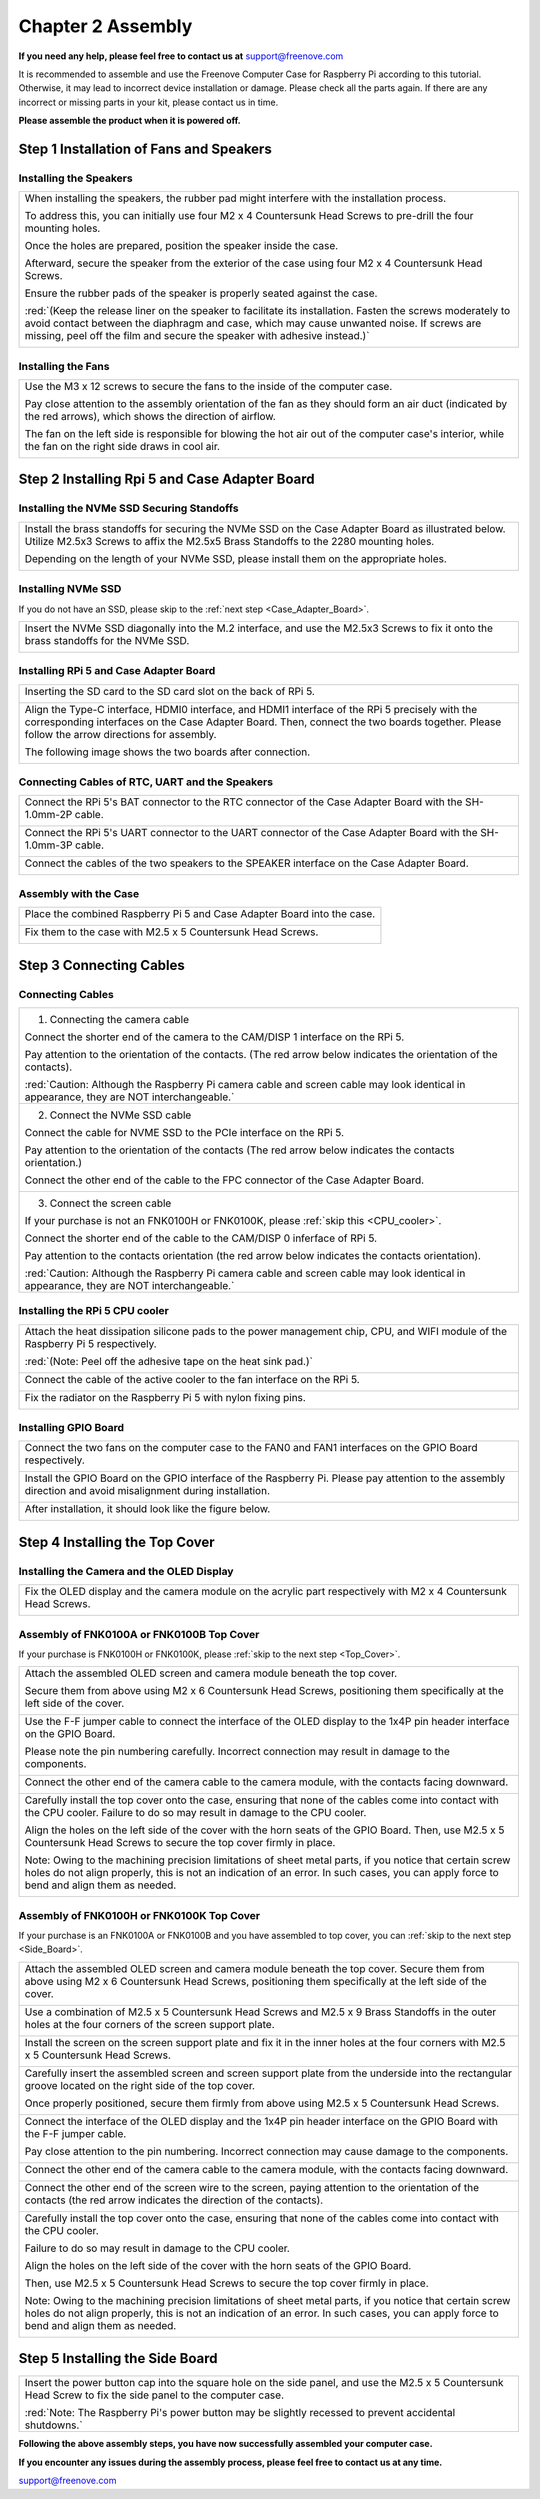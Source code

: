 ##############################################################################
Chapter 2 Assembly 
##############################################################################

**If you need any help, please feel free to contact us at** support@freenove.com

It is recommended to assemble and use the Freenove Computer Case for Raspberry Pi according to this tutorial. Otherwise, it may lead to incorrect device installation or damage. Please check all the parts again. If there are any incorrect or missing parts in your kit, please contact us in time.

**Please assemble the product when it is powered off.**

Step 1 Installation of Fans and Speakers
*************************************************

Installing the Speakers
====================================

+-------------------------------------------------------------------------------------------------------------------------------------------------------------------------------------------------------------------------------------------------------------------------------------+
| When installing the speakers, the rubber pad might interfere with the installation process.                                                                                                                                                                                         |
|                                                                                                                                                                                                                                                                                     |
| To address this, you can initially use four M2 x 4 Countersunk Head Screws to pre-drill the four mounting holes.                                                                                                                                                                    |
|                                                                                                                                                                                                                                                                                     |
| Once the holes are prepared, position the speaker inside the case.                                                                                                                                                                                                                  |
|                                                                                                                                                                                                                                                                                     |
| Afterward, secure the speaker from the exterior of the case using four M2 x 4 Countersunk Head Screws.                                                                                                                                                                              |
|                                                                                                                                                                                                                                                                                     |
| Ensure the rubber pads of the speaker is properly seated against the case.                                                                                                                                                                                                          |
|                                                                                                                                                                                                                                                                                     |
| :red:`(Keep the release liner on the speaker to facilitate its installation. Fasten the screws moderately to avoid contact between the diaphragm and case, which may cause unwanted noise. If screws are missing, peel off the film and secure the speaker with adhesive instead.)` |
|                                                                                                                                                                                                                                                                                     |
| |Chapter02_00|                                                                                                                                                                                                                                                                      |
|                                                                                                                                                                                                                                                                                     |
| |Chapter02_01|                                                                                                                                                                                                                                                                      |
+-------------------------------------------------------------------------------------------------------------------------------------------------------------------------------------------------------------------------------------------------------------------------------------+

.. |Chapter02_00| image:: ../_static/imgs/2_Assembly_/Chapter02_00.png
.. |Chapter02_01| image:: ../_static/imgs/2_Assembly_/Chapter02_01.png

Installing the Fans
==================================

+------------------------------------------------------------------------------------------------------------------------------------------------------------------+
| Use the M3 x 12 screws to secure the fans to the inside of the computer case.                                                                                    |
|                                                                                                                                                                  |
| Pay close attention to the assembly orientation of the fan as they should form an air duct (indicated by the red arrows), which shows the direction of airflow.  |
|                                                                                                                                                                  |
| The fan on the left side is responsible for blowing the hot air out of the computer case's interior, while the fan on the right side draws in cool air.          |
|                                                                                                                                                                  |
| |Chapter02_02|                                                                                                                                                   |
+------------------------------------------------------------------------------------------------------------------------------------------------------------------+

.. |Chapter02_02| image:: ../_static/imgs/2_Assembly_/Chapter02_02.png

Step 2 Installing Rpi 5 and Case Adapter Board
******************************************************

Installing the NVMe SSD Securing Standoffs
======================================================

+----------------------------------------------------------------------------------------------------------------------------------------------------------------------------------------------+
| Install the brass standoffs for securing the NVMe SSD on the Case Adapter Board as illustrated below. Utilize M2.5x3 Screws to affix the M2.5x5 Brass Standoffs to the 2280 mounting holes.  |
|                                                                                                                                                                                              |
| Depending on the length of your NVMe SSD, please install them on the appropriate holes.                                                                                                      |
|                                                                                                                                                                                              |
| |Chapter02_03|                                                                                                                                                                               |
+----------------------------------------------------------------------------------------------------------------------------------------------------------------------------------------------+

.. |Chapter02_03| image:: ../_static/imgs/2_Assembly_/Chapter02_03.png

Installing NVMe SSD
========================================

If you do not have an SSD, please skip to the :ref:`next step <Case_Adapter_Board>`.

+---------------------------------------------------------------------------------------------------------------------------------------+
| Insert the NVMe SSD diagonally into the M.2 interface, and use the M2.5x3 Screws to fix it onto the brass standoffs for the NVMe SSD. |
|                                                                                                                                       |
| |Chapter02_04|                                                                                                                        |
+---------------------------------------------------------------------------------------------------------------------------------------+

.. |Chapter02_04| image:: ../_static/imgs/2_Assembly_/Chapter02_04.png

.. _Case_Adapter_Board:

Installing RPi 5 and Case Adapter Board
======================================================

+----------------------------------------------------------------------------------------------------------------------------------------------------------------------------------------------------------------------------------------------+
| Inserting the SD card to the SD card slot on the back of RPi 5.                                                                                                                                                                              |
|                                                                                                                                                                                                                                              |
| |Chapter02_05|                                                                                                                                                                                                                               |
+----------------------------------------------------------------------------------------------------------------------------------------------------------------------------------------------------------------------------------------------+
| Align the Type-C interface, HDMI0 interface, and HDMI1 interface of the RPi 5 precisely with the corresponding interfaces on the Case Adapter Board. Then, connect the two boards together. Please follow the arrow directions for assembly. |
|                                                                                                                                                                                                                                              |
| |Chapter02_06|                                                                                                                                                                                                                               |
|                                                                                                                                                                                                                                              |
| The following image shows the two boards after connection.                                                                                                                                                                                   |
|                                                                                                                                                                                                                                              |
| |Chapter02_07|                                                                                                                                                                                                                               |
+----------------------------------------------------------------------------------------------------------------------------------------------------------------------------------------------------------------------------------------------+

.. |Chapter02_05| image:: ../_static/imgs/2_Assembly_/Chapter02_05.png
.. |Chapter02_06| image:: ../_static/imgs/2_Assembly_/Chapter02_06.png
.. |Chapter02_07| image:: ../_static/imgs/2_Assembly_/Chapter02_07.png

Connecting Cables of RTC, UART and the Speakers
=======================================================

+----------------------------------------------------------------------------------------------------------------+
| Connect the RPi 5's BAT connector to the RTC connector of the Case Adapter Board with the SH-1.0mm-2P cable.   |
|                                                                                                                |
| |Chapter02_08|                                                                                                 |
+----------------------------------------------------------------------------------------------------------------+
| Connect the RPi 5's UART connector to the UART connector of the Case Adapter Board with the SH-1.0mm-3P cable. |
|                                                                                                                |
| |Chapter02_09|                                                                                                 |
+----------------------------------------------------------------------------------------------------------------+
| Connect the cables of the two speakers to the SPEAKER interface on the Case Adapter Board.                     |
|                                                                                                                |
| |Chapter02_10|                                                                                                 |
+----------------------------------------------------------------------------------------------------------------+

.. |Chapter02_08| image:: ../_static/imgs/2_Assembly_/Chapter02_08.png
.. |Chapter02_09| image:: ../_static/imgs/2_Assembly_/Chapter02_09.png
.. |Chapter02_10| image:: ../_static/imgs/2_Assembly_/Chapter02_10.png

Assembly with the Case
=========================================

+--------------------------------------------------------------------------+
| Place the combined Raspberry Pi 5 and Case Adapter Board into the case.  |
|                                                                          |
| |Chapter02_11|                                                           |
+--------------------------------------------------------------------------+
| Fix them to the case with M2.5 x 5 Countersunk Head Screws.              |
|                                                                          |
| |Chapter02_12|                                                           |
+--------------------------------------------------------------------------+

.. |Chapter02_11| image:: ../_static/imgs/2_Assembly_/Chapter02_11.png
.. |Chapter02_12| image:: ../_static/imgs/2_Assembly_/Chapter02_12.png

Step 3 Connecting Cables
******************************

Connecting Cables
==============================

+-----------------------------------------------------------------------------------------------------------------------------------------+
| 1. Connecting the camera cable                                                                                                          |
|                                                                                                                                         |
| Connect the shorter end of the camera to the CAM/DISP 1 interface on the RPi 5.                                                         |
|                                                                                                                                         |
| Pay attention to the orientation of the contacts. (The red arrow below indicates the orientation of the contacts).                      |
|                                                                                                                                         |
| |Chapter02_13|                                                                                                                          |
|                                                                                                                                         |
| :red:`Caution: Although the Raspberry Pi camera cable and screen cable may look identical in appearance, they are NOT interchangeable.` |
+-----------------------------------------------------------------------------------------------------------------------------------------+
| 2. Connect the NVMe SSD cable                                                                                                           |
|                                                                                                                                         |
| Connect the cable for NVME SSD to the PCIe interface on the RPi 5.                                                                      |
|                                                                                                                                         |
| Pay attention to the orientation of the contacts (The red arrow below indicates the contacts orientation.)                              |
|                                                                                                                                         |
| Connect the other end of the cable to the FPC connector of the Case Adapter Board.                                                      |
|                                                                                                                                         |
| |Chapter02_14|                                                                                                                          |
+-----------------------------------------------------------------------------------------------------------------------------------------+
| 3. Connect the screen cable                                                                                                             |
|                                                                                                                                         |
| If your purchase is not an FNK0100H or FNK0100K, please :ref:`skip this <CPU_cooler>`.                                                  |
|                                                                                                                                         |
| Connect the shorter end of the cable to the CAM/DISP 0 inferface of RPi 5.                                                              |
|                                                                                                                                         |
| Pay attention to the contacts orientation (the red arrow below indicates the contacts orientation).                                     |
|                                                                                                                                         |
| |Chapter02_15|                                                                                                                          |
|                                                                                                                                         |
| :red:`Caution: Although the Raspberry Pi camera cable and screen cable may look identical in appearance, they are NOT interchangeable.` |
+-----------------------------------------------------------------------------------------------------------------------------------------+

.. |Chapter02_13| image:: ../_static/imgs/2_Assembly_/Chapter02_13.png
.. |Chapter02_14| image:: ../_static/imgs/2_Assembly_/Chapter02_14.png
.. |Chapter02_15| image:: ../_static/imgs/2_Assembly_/Chapter02_15.png

.. _CPU_cooler:

Installing the RPi 5 CPU cooler 
====================================

+----------------------------------------------------------------------------------------------------------------------------------+
| Attach the heat dissipation silicone pads to the power management chip, CPU, and WIFI module of the Raspberry Pi 5 respectively. |
|                                                                                                                                  |
| :red:`(Note: Peel off the adhesive tape on the heat sink pad.)`                                                                  |
|                                                                                                                                  |
| |Chapter02_16|                                                                                                                   |
+----------------------------------------------------------------------------------------------------------------------------------+
| Connect the cable of the active cooler to the fan interface on the RPi 5.                                                        |
|                                                                                                                                  |
| |Chapter02_17|                                                                                                                   |
+----------------------------------------------------------------------------------------------------------------------------------+
| Fix the radiator on the Raspberry Pi 5 with nylon fixing pins.                                                                   |
|                                                                                                                                  |
| |Chapter02_18|                                                                                                                   |
+----------------------------------------------------------------------------------------------------------------------------------+

.. |Chapter02_16| image:: ../_static/imgs/2_Assembly_/Chapter02_16.png
.. |Chapter02_17| image:: ../_static/imgs/2_Assembly_/Chapter02_17.png
.. |Chapter02_18| image:: ../_static/imgs/2_Assembly_/Chapter02_18.png

Installing GPIO Board
=====================================

+--------------------------------------------------------------------------------------------------------------------------------------------------------------+
| Connect the two fans on the computer case to the FAN0 and FAN1 interfaces on the GPIO Board respectively.                                                    |
|                                                                                                                                                              |
| |Chapter02_19|                                                                                                                                               |
+--------------------------------------------------------------------------------------------------------------------------------------------------------------+
| Install the GPIO Board on the GPIO interface of the Raspberry Pi. Please pay attention to the assembly direction and avoid misalignment during installation. |
|                                                                                                                                                              |
| |Chapter02_20|                                                                                                                                               |
+--------------------------------------------------------------------------------------------------------------------------------------------------------------+
| After installation, it should look like the figure below.                                                                                                    |
|                                                                                                                                                              |
| |Chapter02_21|                                                                                                                                               |
+--------------------------------------------------------------------------------------------------------------------------------------------------------------+

.. |Chapter02_19| image:: ../_static/imgs/2_Assembly_/Chapter02_19.png
.. |Chapter02_20| image:: ../_static/imgs/2_Assembly_/Chapter02_20.png
.. |Chapter02_21| image:: ../_static/imgs/2_Assembly_/Chapter02_21.png

Step 4 Installing the Top Cover
*************************************

Installing the Camera and the OLED Display
===============================================

+------------------------------------------------------------------------------------------------------------------+
| Fix the OLED display and the camera module on the acrylic part respectively with M2 x 4 Countersunk Head Screws. |
|                                                                                                                  |
| |Chapter02_22|                                                                                                   |
+------------------------------------------------------------------------------------------------------------------+

.. |Chapter02_22| image:: ../_static/imgs/2_Assembly_/Chapter02_22.png

Assembly of FNK0100A or FNK0100B Top Cover
=================================================

If your purchase is FNK0100H or FNK0100K, please :ref:`skip to the next step <Top_Cover>`.

+----------------------------------------------------------------------------------------------------------------------------------------------------------------------------------------------------------------------------------------------------+
| Attach the assembled OLED screen and camera module beneath the top cover.                                                                                                                                                                          |
|                                                                                                                                                                                                                                                    |
| Secure them from above using M2 x 6 Countersunk Head Screws, positioning them specifically at the left side of the cover.                                                                                                                          |
|                                                                                                                                                                                                                                                    |
| |Chapter02_23|                                                                                                                                                                                                                                     |
+----------------------------------------------------------------------------------------------------------------------------------------------------------------------------------------------------------------------------------------------------+
| Use the F-F jumper cable to connect the interface of the OLED display to the 1x4P pin header interface on the GPIO Board.                                                                                                                          |
|                                                                                                                                                                                                                                                    |
| Please note the pin numbering carefully. Incorrect connection may result in damage to the components.                                                                                                                                              |
|                                                                                                                                                                                                                                                    |
| |Chapter02_24|                                                                                                                                                                                                                                     |
+----------------------------------------------------------------------------------------------------------------------------------------------------------------------------------------------------------------------------------------------------+
| Connect the other end of the camera cable to the camera module, with the contacts facing downward.                                                                                                                                                 |
|                                                                                                                                                                                                                                                    |
| |Chapter02_25|                                                                                                                                                                                                                                     |
+----------------------------------------------------------------------------------------------------------------------------------------------------------------------------------------------------------------------------------------------------+
| Carefully install the top cover onto the case, ensuring that none of the cables come into contact with the CPU cooler. Failure to do so may result in damage to the CPU cooler.                                                                    |
|                                                                                                                                                                                                                                                    |
| Align the holes on the left side of the cover with the horn seats of the GPIO Board. Then, use M2.5 x 5 Countersunk Head Screws to secure the top cover firmly in place.                                                                           |
|                                                                                                                                                                                                                                                    |
| |Chapter02_26|                                                                                                                                                                                                                                     |
|                                                                                                                                                                                                                                                    |
| Note: Owing to the machining precision limitations of sheet metal parts, if you notice that certain screw holes do not align properly, this is not an indication of an error. In such cases, you can apply force to bend and align them as needed. |
|                                                                                                                                                                                                                                                    |
| |Chapter02_27|                                                                                                                                                                                                                                     |
+----------------------------------------------------------------------------------------------------------------------------------------------------------------------------------------------------------------------------------------------------+

.. |Chapter02_23| image:: ../_static/imgs/2_Assembly_/Chapter02_23.png
.. |Chapter02_24| image:: ../_static/imgs/2_Assembly_/Chapter02_24.png
.. |Chapter02_25| image:: ../_static/imgs/2_Assembly_/Chapter02_25.png
.. |Chapter02_26| image:: ../_static/imgs/2_Assembly_/Chapter02_26.png
.. |Chapter02_27| image:: ../_static/imgs/2_Assembly_/Chapter02_27.png

.. _Top_Cover:

Assembly of FNK0100H or FNK0100K Top Cover
================================================

If your purchase is an FNK0100A or FNK0100B and you have assembled to top cover, you can :ref:`skip to the next step <Side_Board>`.

+----------------------------------------------------------------------------------------------------------------------------------------------------------------------------------------------------------------------------------------------------+
| Attach the assembled OLED screen and camera module beneath the top cover. Secure them from above using M2 x 6 Countersunk Head Screws, positioning them specifically at the left side of the cover.                                                |
|                                                                                                                                                                                                                                                    |
| |Chapter02_28|                                                                                                                                                                                                                                     |
+----------------------------------------------------------------------------------------------------------------------------------------------------------------------------------------------------------------------------------------------------+
| Use a combination of M2.5 x 5 Countersunk Head Screws and M2.5 x 9 Brass Standoffs in the outer holes at the four corners of the screen support plate.                                                                                             |
|                                                                                                                                                                                                                                                    |
| |Chapter02_29|                                                                                                                                                                                                                                     |
+----------------------------------------------------------------------------------------------------------------------------------------------------------------------------------------------------------------------------------------------------+
| Install the screen on the screen support plate and fix it in the inner holes at the four corners with M2.5 x 5 Countersunk Head Screws.                                                                                                            |
|                                                                                                                                                                                                                                                    |
| |Chapter02_30|                                                                                                                                                                                                                                     |
+----------------------------------------------------------------------------------------------------------------------------------------------------------------------------------------------------------------------------------------------------+
| Carefully insert the assembled screen and screen support plate from the underside into the rectangular groove located on the right side of the top cover.                                                                                          |
|                                                                                                                                                                                                                                                    |
| Once properly positioned, secure them firmly from above using M2.5 x 5 Countersunk Head Screws.                                                                                                                                                    |
|                                                                                                                                                                                                                                                    |
| |Chapter02_31|                                                                                                                                                                                                                                     |
+----------------------------------------------------------------------------------------------------------------------------------------------------------------------------------------------------------------------------------------------------+
| Connect the interface of the OLED display and the 1x4P pin header interface on the GPIO Board with the F-F jumper cable.                                                                                                                           |
|                                                                                                                                                                                                                                                    |
| Pay close attention to the pin numbering. Incorrect connection may cause damage to the components.                                                                                                                                                 |
|                                                                                                                                                                                                                                                    |
| |Chapter02_32|                                                                                                                                                                                                                                     |
+----------------------------------------------------------------------------------------------------------------------------------------------------------------------------------------------------------------------------------------------------+
| Connect the other end of the camera cable to the camera module, with the contacts facing downward.                                                                                                                                                 |
|                                                                                                                                                                                                                                                    |
| |Chapter02_33|                                                                                                                                                                                                                                     |
+----------------------------------------------------------------------------------------------------------------------------------------------------------------------------------------------------------------------------------------------------+
| Connect the other end of the screen wire to the screen, paying attention to the orientation of the contacts (the red arrow indicates the direction of the contacts).                                                                               |
|                                                                                                                                                                                                                                                    |
| |Chapter02_34|                                                                                                                                                                                                                                     |
+----------------------------------------------------------------------------------------------------------------------------------------------------------------------------------------------------------------------------------------------------+
| Carefully install the top cover onto the case, ensuring that none of the cables come into contact with the CPU cooler.                                                                                                                             |
|                                                                                                                                                                                                                                                    |
| Failure to do so may result in damage to the CPU cooler.                                                                                                                                                                                           |
|                                                                                                                                                                                                                                                    |
| Align the holes on the left side of the cover with the horn seats of the GPIO Board.                                                                                                                                                               |
|                                                                                                                                                                                                                                                    |
| Then, use M2.5 x 5 Countersunk Head Screws to secure the top cover firmly in place.                                                                                                                                                                |
|                                                                                                                                                                                                                                                    |
| |Chapter02_35|                                                                                                                                                                                                                                     |
|                                                                                                                                                                                                                                                    |
| Note: Owing to the machining precision limitations of sheet metal parts, if you notice that certain screw holes do not align properly, this is not an indication of an error. In such cases, you can apply force to bend and align them as needed. |
|                                                                                                                                                                                                                                                    |
| |Chapter02_36|                                                                                                                                                                                                                                     |
+----------------------------------------------------------------------------------------------------------------------------------------------------------------------------------------------------------------------------------------------------+

.. |Chapter02_28| image:: ../_static/imgs/2_Assembly_/Chapter02_28.png
.. |Chapter02_29| image:: ../_static/imgs/2_Assembly_/Chapter02_29.png
.. |Chapter02_30| image:: ../_static/imgs/2_Assembly_/Chapter02_30.png
.. |Chapter02_31| image:: ../_static/imgs/2_Assembly_/Chapter02_31.png
.. |Chapter02_32| image:: ../_static/imgs/2_Assembly_/Chapter02_32.png
.. |Chapter02_33| image:: ../_static/imgs/2_Assembly_/Chapter02_33.png
.. |Chapter02_34| image:: ../_static/imgs/2_Assembly_/Chapter02_34.png
.. |Chapter02_35| image:: ../_static/imgs/2_Assembly_/Chapter02_35.png
.. |Chapter02_36| image:: ../_static/imgs/2_Assembly_/Chapter02_36.png

.. _Side_Board:

Step 5 Installing the Side Board
**********************************************

+-------------------------------------------------------------------------------------------------------------------------------------------------------------+
| Insert the power button cap into the square hole on the side panel, and use the M2.5 x 5 Countersunk Head Screw to fix the side panel to the computer case. |
|                                                                                                                                                             |
| |Chapter02_37|                                                                                                                                              |
|                                                                                                                                                             |
| :red:`Note: The Raspberry Pi's power button may be slightly recessed to prevent accidental shutdowns.`                                                      |
+-------------------------------------------------------------------------------------------------------------------------------------------------------------+

.. |Chapter02_37| image:: ../_static/imgs/2_Assembly_/Chapter02_37.png

**Following the above assembly steps, you have now successfully assembled your computer case.**

**If you encounter any issues during the assembly process, please feel free to contact us at any time.**

support@freenove.com